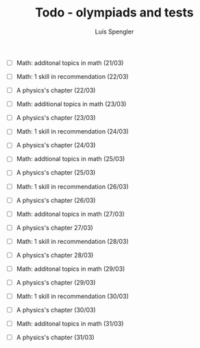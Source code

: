 #+REVEAL_ROOT: https://cdn.jsdelivr.net/npm/reveal.js
#+REVEAL_REVEAL_JS_VERSION: 4
#+REVEAL_TRANS: linear
#+REVEAL_THEME: moon
#+OPTIONS: timestamp:nil toc:nil num:nil
#+Title: Todo - olympiads and tests
#+Author: Luís Spengler

+ [ ] Math: additonal topics in math (21/03)

+ [ ] Math: 1 skill in recommendation (22/03)
+ [ ] A physics's chapter (22/03)

+ [ ] Math: additional topics in math (23/03)
+ [ ] A physics's chapter (23/03)

+ [ ] Math: 1 skill in recommendation (24/03)
+ [ ] A physics's chapter (24/03)

+ [ ] Math: addtional topics in math (25/03)
+ [ ] A physics's chapter (25/03)

+ [ ] Math: 1 skill in recommendation (26/03)
+ [ ] A physics's chapter (26/03)

+ [ ] Math: additonal topics in math (27/03)
+ [ ] A physics's chapter 27/03)

+ [ ] Math: 1 skill in recommendation (28/03)
+ [ ] A physics's chapter 28/03)

+ [ ] Math: additonal topics in math (29/03)
+ [ ] A physics's chapter (29/03)

+ [ ] Math: 1 skill in recommendation (30/03)
+ [ ] A physics's chapter (30/03)

+ [ ] Math: additonal topics in math (31/03)
+ [ ] A physics's chapter (31/03)
